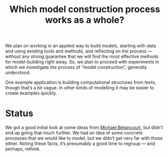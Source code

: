 #+TITLE: Which model construction process works as a whole?
#+roam_tags: HL

We plan on working in an applied way to build models, starting with
data and using existing tools and methods, and reflecting on the
process — without any strong guarantee that we will find the most
effective methods for model-building right away.  So, we plan to
proceed with experiments in which we investigate the process of “model
construction”, generally understood.

One example application is building computational structures from
texts, though that’s a bit vague.  In other kinds of modelling it may
be easier to create examples quickly.

* Status

We got a good initial look at some ideas from [[https://betanalpha.github.io/][Michael Betancourt]], but
didn’t end up going that much further.  We had an idea of some
concrete processes that we would like to model, but we didn’t get very
far with those either.  Noting these facts, it’s presumably a good
time to regroup — and perhaps, rethink.

* Subgoals :noexport:
:PROPERTIES:
:ID:       0e2b1ab1-9e3a-4e6c-b2a7-e423cb41a030
:END:

- [[file:20200905131027-information_extraction_from_so_q_a_items.org][Information extraction from SO Q&A items]]
